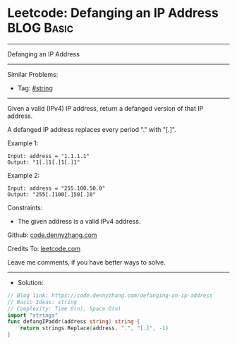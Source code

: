 * Leetcode: Defanging an IP Address                              :BLOG:Basic:
#+STARTUP: showeverything
#+OPTIONS: toc:nil \n:t ^:nil creator:nil d:nil
:PROPERTIES:
:type:     string
:END:
---------------------------------------------------------------------
Defanging an IP Address
---------------------------------------------------------------------
#+BEGIN_HTML
<a href="https://github.com/dennyzhang/code.dennyzhang.com/tree/master/problems/defanging-an-ip-address"><img align="right" width="200" height="183" src="https://www.dennyzhang.com/wp-content/uploads/denny/watermark/github.png" /></a>
#+END_HTML
Similar Problems:
- Tag: [[https://code.dennyzhang.com/review-string][#string]]
---------------------------------------------------------------------
Given a valid (IPv4) IP address, return a defanged version of that IP address.

A defanged IP address replaces every period "." with "[.]".

Example 1:
#+BEGIN_EXAMPLE
Input: address = "1.1.1.1"
Output: "1[.]1[.]1[.]1"
#+END_EXAMPLE

Example 2:
#+BEGIN_EXAMPLE
Input: address = "255.100.50.0"
Output: "255[.]100[.]50[.]0"
#+END_EXAMPLE
 
Constraints:

- The given address is a valid IPv4 address.

Github: [[https://github.com/dennyzhang/code.dennyzhang.com/tree/master/problems/defanging-an-ip-address][code.dennyzhang.com]]

Credits To: [[https://leetcode.com/problems/defanging-an-ip-address/description/][leetcode.com]]

Leave me comments, if you have better ways to solve.
---------------------------------------------------------------------
- Solution:

#+BEGIN_SRC go
// Blog link: https://code.dennyzhang.com/defanging-an-ip-address
// Basic Ideas: string
// Complexity: Time O(n), Space O(n)
import "strings"
func defangIPaddr(address string) string {
    return strings.Replace(address, ".", "[.]", -1)
}
#+END_SRC

#+BEGIN_HTML
<div style="overflow: hidden;">
<div style="float: left; padding: 5px"> <a href="https://www.linkedin.com/in/dennyzhang001"><img src="https://www.dennyzhang.com/wp-content/uploads/sns/linkedin.png" alt="linkedin" /></a></div>
<div style="float: left; padding: 5px"><a href="https://github.com/dennyzhang"><img src="https://www.dennyzhang.com/wp-content/uploads/sns/github.png" alt="github" /></a></div>
<div style="float: left; padding: 5px"><a href="https://www.dennyzhang.com/slack" target="_blank" rel="nofollow"><img src="https://www.dennyzhang.com/wp-content/uploads/sns/slack.png" alt="slack"/></a></div>
</div>
#+END_HTML
